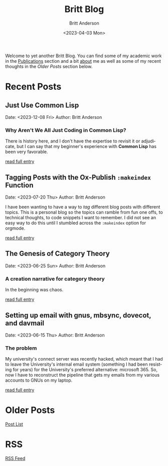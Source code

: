 # -*- org-link-file-path-type: relative; -*-
#+Title: Britt Blog
#+email: britt@b3l.xyz
#+options: timestamp:t title:t toc:nil todo:t |:t
#+date: <2023-04-03 Mon>
#+author: Britt Anderson
#+email: britt@uwaterloo.ca
#+language: en
#+select_tags: export
#+exclude_tags: noexport
#+creator: Emacs 28.2 (Org mode 9.6-pre)

Welcome to yet another Britt Blog. You can find some of my academic work in the [[file:pubs.org][Publications]] section and a bit [[file:about.org][about]] me as well as some of my recent thoughts in the [[* Older Posts][Older Posts]] section below. 


#+begin_src emacs-lisp :exports none :results silent
  (load-file "./../helper-functions.el")
#+end_src

#+begin_src emacs-lisp :exports none :results silent
  (clean-and-refresh-new-posts "./posts/" 4)
#+end_src


* Recent Posts
**  Just Use Common Lisp
Date: <2023-12-08 Fri>
Author: Britt Anderson

*** Why Aren't We All Just Coding in Common Lisp?
There is history here, and I don't have the expertise to revisit it or adjudicate, but I can say that my beginner's experience with *Common Lisp* has been very favorable.

[[/home/britt/gitRepos/brittAnderson.github.io/raw/posts/2023-12-08-use-common-lisp.org][read full entry]] 

**  Tagging Posts with the Ox-Publish =:makeindex= Function
Date: <2023-07-20 Thu>
Author: Britt Anderson

I have been wanting to have a way to /tag/ different blog posts with different topics. This is a personal blog so the topics can ramble from fun one offs, to technical thoughts, to code snippets I want to remember. I did not see an easy way to do this until I stumbled across the =:makeindex= option for orgmode.

[[/home/britt/gitRepos/brittAnderson.github.io/raw/posts/2023-07-20-make-an-org-publish-index.org][read full entry]] 

**  The Genesis of Category Theory
Date: <2023-06-25 Sun>
Author: Britt Anderson

*** A creation narrative for category theory
In the beginning was chaos.

[[/home/britt/gitRepos/brittAnderson.github.io/raw/posts/2023-06-24-the-genesis-of-category-theory.org][read full entry]] 

**  Setting up email with gnus, mbsync, dovecot, and davmail
Date: <2023-06-15 Thu>
Author: Britt Anderson

*** The problem
My university's connect server was recently hacked, which meant that I had to leave the University's internal email system (something I had been resisting for years) for the University's preferred alternative: microsoft 365. So, now I have to reconstruct the pipeline that gets my emails from my various accounts to GNUs on my laptop.

[[/home/britt/gitRepos/brittAnderson.github.io/raw/posts/2023-06-15-gnus-email-and-microsoft365.org][read full entry]] 


* Older Posts
[[file:posts.org][Post List]]

* RSS
[[https://brittanderson.github.io/posts/sitemap.xml][RSS Feed]]
